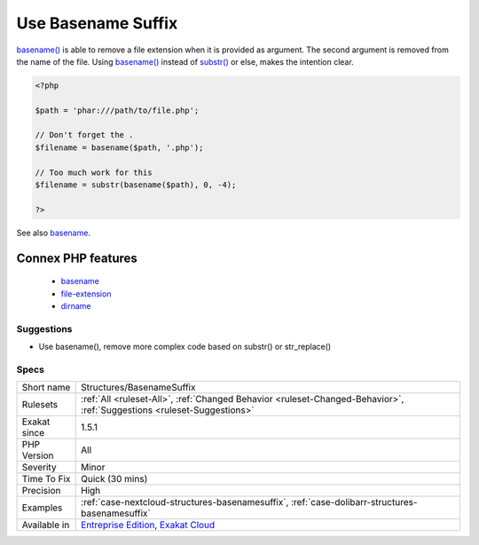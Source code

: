 .. _structures-basenamesuffix:

.. _use-basename-suffix:

Use Basename Suffix
+++++++++++++++++++

.. meta::
	:description:
		Use Basename Suffix: basename() is able to remove a file extension when it is provided as argument.
	:twitter:card: summary_large_image
	:twitter:site: @exakat
	:twitter:title: Use Basename Suffix
	:twitter:description: Use Basename Suffix: basename() is able to remove a file extension when it is provided as argument
	:twitter:creator: @exakat
	:twitter:image:src: https://www.exakat.io/wp-content/uploads/2020/06/logo-exakat.png
	:og:image: https://www.exakat.io/wp-content/uploads/2020/06/logo-exakat.png
	:og:title: Use Basename Suffix
	:og:type: article
	:og:description: basename() is able to remove a file extension when it is provided as argument
	:og:url: https://php-tips.readthedocs.io/en/latest/tips/Structures/BasenameSuffix.html
	:og:locale: en
`basename() <https://www.php.net/basename>`_ is able to remove a file extension when it is provided as argument. The second argument is removed from the name of the file.
Using `basename() <https://www.php.net/basename>`_ instead of `substr() <https://www.php.net/substr>`_ or else, makes the intention clear.

.. code-block:: php
   
   <?php
   
   $path = 'phar:///path/to/file.php';
   
   // Don't forget the . 
   $filename = basename($path, '.php');
   
   // Too much work for this
   $filename = substr(basename($path), 0, -4);
   
   ?>

See also `basename <http://www.php.net/basename>`_.

Connex PHP features
-------------------

  + `basename <https://php-dictionary.readthedocs.io/en/latest/dictionary/basename.ini.html>`_
  + `file-extension <https://php-dictionary.readthedocs.io/en/latest/dictionary/file-extension.ini.html>`_
  + `dirname <https://php-dictionary.readthedocs.io/en/latest/dictionary/dirname.ini.html>`_


Suggestions
___________

* Use basename(), remove more complex code based on substr() or str_replace()




Specs
_____

+--------------+-------------------------------------------------------------------------------------------------------------------------+
| Short name   | Structures/BasenameSuffix                                                                                               |
+--------------+-------------------------------------------------------------------------------------------------------------------------+
| Rulesets     | :ref:`All <ruleset-All>`, :ref:`Changed Behavior <ruleset-Changed-Behavior>`, :ref:`Suggestions <ruleset-Suggestions>`  |
+--------------+-------------------------------------------------------------------------------------------------------------------------+
| Exakat since | 1.5.1                                                                                                                   |
+--------------+-------------------------------------------------------------------------------------------------------------------------+
| PHP Version  | All                                                                                                                     |
+--------------+-------------------------------------------------------------------------------------------------------------------------+
| Severity     | Minor                                                                                                                   |
+--------------+-------------------------------------------------------------------------------------------------------------------------+
| Time To Fix  | Quick (30 mins)                                                                                                         |
+--------------+-------------------------------------------------------------------------------------------------------------------------+
| Precision    | High                                                                                                                    |
+--------------+-------------------------------------------------------------------------------------------------------------------------+
| Examples     | :ref:`case-nextcloud-structures-basenamesuffix`, :ref:`case-dolibarr-structures-basenamesuffix`                         |
+--------------+-------------------------------------------------------------------------------------------------------------------------+
| Available in | `Entreprise Edition <https://www.exakat.io/entreprise-edition>`_, `Exakat Cloud <https://www.exakat.io/exakat-cloud/>`_ |
+--------------+-------------------------------------------------------------------------------------------------------------------------+



